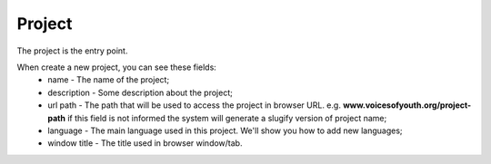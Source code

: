 Project
=======

The project is the entry point.

When create a new project, you can see these fields:
    * name - The name of the project;
    * description - Some description about the project;
    * url path - The path that will be used to access the project in browser URL. e.g.
      **www.voicesofyouth.org/project-path** if this field is not informed the system will
      generate a slugify version of project name;
    * language - The main language used in this project. We'll show you how to add new languages;
    * window title - The title used in browser window/tab.

.. todo::
    Add section to teach how to add new language.
